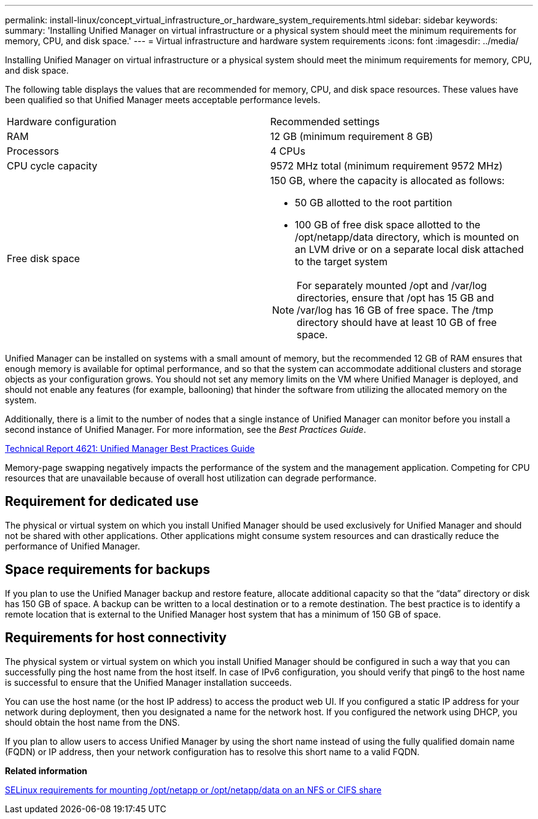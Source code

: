 ---
permalink: install-linux/concept_virtual_infrastructure_or_hardware_system_requirements.html
sidebar: sidebar
keywords: 
summary: 'Installing Unified Manager on virtual infrastructure or a physical system should meet the minimum requirements for memory, CPU, and disk space.'
---
= Virtual infrastructure and hardware system requirements
:icons: font
:imagesdir: ../media/

[.lead]
Installing Unified Manager on virtual infrastructure or a physical system should meet the minimum requirements for memory, CPU, and disk space.

The following table displays the values that are recommended for memory, CPU, and disk space resources. These values have been qualified so that Unified Manager meets acceptable performance levels.

|===
| Hardware configuration| Recommended settings
a|
RAM
a|
12 GB (minimum requirement 8 GB)
a|
Processors
a|
4 CPUs
a|
CPU cycle capacity
a|
9572 MHz total (minimum requirement 9572 MHz)
a|
Free disk space
a|
150 GB, where the capacity is allocated as follows:

* 50 GB allotted to the root partition
* 100 GB of free disk space allotted to the /opt/netapp/data directory, which is mounted on an LVM drive or on a separate local disk attached to the target system

[NOTE]
====
For separately mounted /opt and /var/log directories, ensure that /opt has 15 GB and /var/log has 16 GB of free space. The /tmp directory should have at least 10 GB of free space.
====

|===
Unified Manager can be installed on systems with a small amount of memory, but the recommended 12 GB of RAM ensures that enough memory is available for optimal performance, and so that the system can accommodate additional clusters and storage objects as your configuration grows. You should not set any memory limits on the VM where Unified Manager is deployed, and should not enable any features (for example, ballooning) that hinder the software from utilizing the allocated memory on the system.

Additionally, there is a limit to the number of nodes that a single instance of Unified Manager can monitor before you install a second instance of Unified Manager. For more information, see the _Best Practices Guide_.

http://www.netapp.com/us/media/tr-4621.pdf[Technical Report 4621: Unified Manager Best Practices Guide]

Memory-page swapping negatively impacts the performance of the system and the management application. Competing for CPU resources that are unavailable because of overall host utilization can degrade performance.

== Requirement for dedicated use

The physical or virtual system on which you install Unified Manager should be used exclusively for Unified Manager and should not be shared with other applications. Other applications might consume system resources and can drastically reduce the performance of Unified Manager.

== Space requirements for backups

If you plan to use the Unified Manager backup and restore feature, allocate additional capacity so that the "`data`" directory or disk has 150 GB of space. A backup can be written to a local destination or to a remote destination. The best practice is to identify a remote location that is external to the Unified Manager host system that has a minimum of 150 GB of space.

== Requirements for host connectivity

The physical system or virtual system on which you install Unified Manager should be configured in such a way that you can successfully ping the host name from the host itself. In case of IPv6 configuration, you should verify that ping6 to the host name is successful to ensure that the Unified Manager installation succeeds.

You can use the host name (or the host IP address) to access the product web UI. If you configured a static IP address for your network during deployment, then you designated a name for the network host. If you configured the network using DHCP, you should obtain the host name from the DNS.

If you plan to allow users to access Unified Manager by using the short name instead of using the fully qualified domain name (FQDN) or IP address, then your network configuration has to resolve this short name to a valid FQDN.

*Related information*

xref:task_selinux_requirements_for_mounting_opt_netapp.adoc[SELinux requirements for mounting /opt/netapp or /opt/netapp/data on an NFS or CIFS share]
